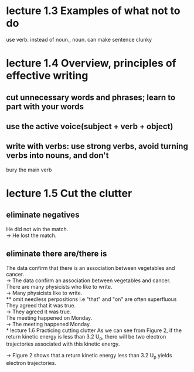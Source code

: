 * lecture 1.3 Examples of what not to do
use verb. instead of noun., noun. can make sentence clunky
* lecture 1.4 Overview, principles of effective writing
** cut unnecessary words and phrases; learn to part with your words
** use the active voice(subject + verb + object)
** write with verbs: use strong verbs, avoid turning verbs into nouns, and don't
   bury the main verb
* lecture 1.5 Cut the clutter
** eliminate negatives
He did not win the match. \\ 
-> He lost the match.
** eliminate there are/there is
The data confirm that there is an association between vegetables and cancer.  \\
-> The data confirm an association between vegetables and cancer. \\
There are many physicists who like to write. \\
-> Many physicists like to write. \\
** omit needless perpositions
i.e "that" and "on" are often superfluous \\
They agreed that it was true. \\
-> They agreed it was true. \\
The meeting happened on Monday. \\
-> The meeting happened Monday. \\
* lecture 1.6 Practicing cutting clutter
As we can see from Figure 2, if the return kinetic energy is less than 3.2 U_{p}, there will be two electron trajectories associated with this kinetic energy.

-> Figure 2 shows that a return kinetic energy less than 3.2 U_{p} yields electron trajectories.

